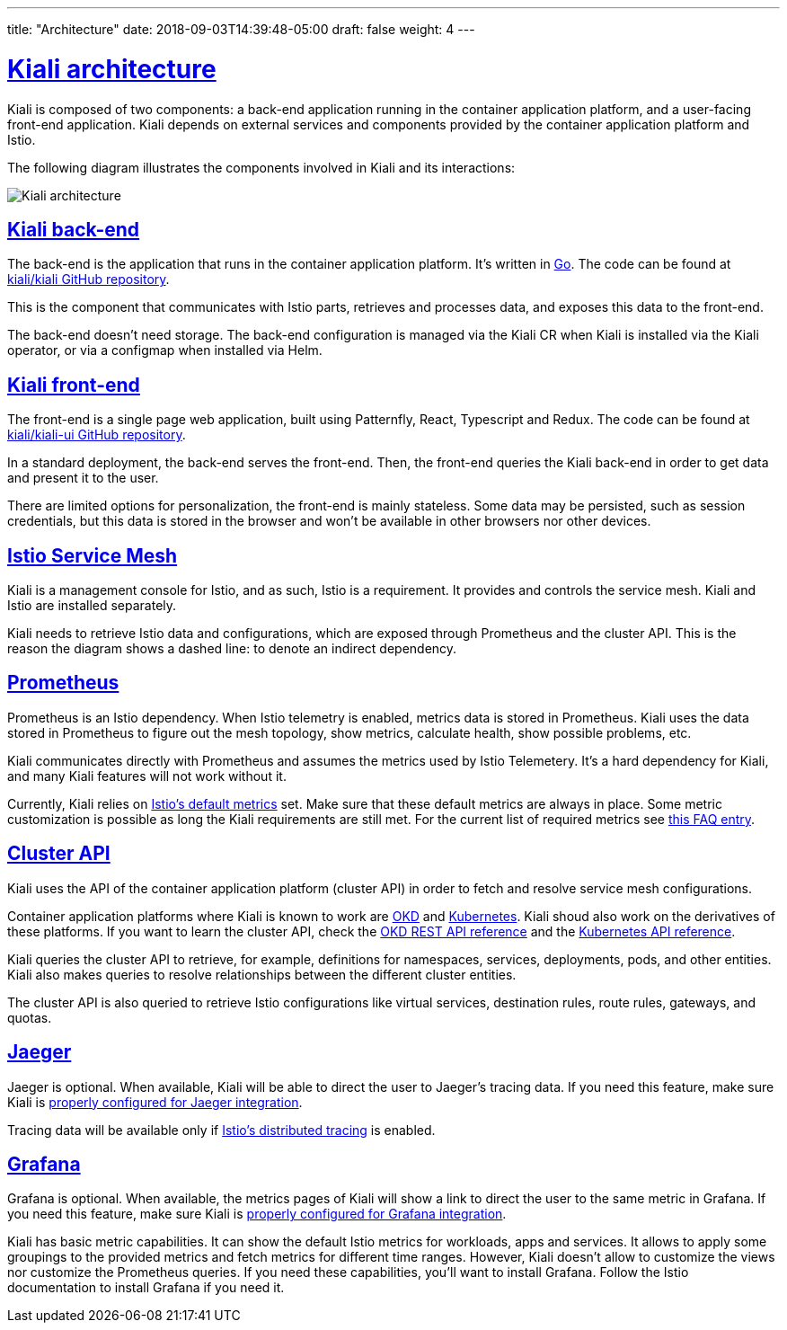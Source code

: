 ---
title: "Architecture"
date: 2018-09-03T14:39:48-05:00
draft: false
weight: 4
---

:sectlinks:

= Kiali architecture
:imagesdir: /images/documentation/architecture

Kiali is composed of two components: a back-end application running in the
container application platform, and a user-facing front-end application.
Kiali depends on external services and components provided by the
container application platform and Istio.

The following diagram illustrates the components involved in Kiali and its
interactions:

image::architecture.png[Kiali architecture]

== Kiali back-end

The back-end is the application that runs in the container application platform.
It's written in http://golang.org/[Go]. The code can be found at
https://github.com/kiali/kiali[kiali/kiali GitHub repository].

This is the component that communicates with Istio parts, retrieves and
processes data, and exposes this data to the front-end.

The back-end doesn't need storage. The back-end configuration is managed
via the Kiali CR when Kiali is installed via the Kiali operator, or via
a configmap when installed via Helm.

== Kiali front-end

The front-end is a single page web application, built using Patternfly,
React, Typescript and Redux. The code can be found at
https://github.com/kiali/kiali-ui[kiali/kiali-ui GitHub repository].

In a standard deployment, the back-end serves the front-end. Then, the front-end
queries the Kiali back-end in order to get data and present it to the user. 

There are limited options for personalization, the front-end is mainly
stateless. Some data may be persisted, such as session credentials, but this
data is stored in the browser and won't be available in other browsers nor
other devices.

== Istio Service Mesh

Kiali is a management console for Istio, and as such, Istio is a requirement.
It provides and controls the service mesh. Kiali and Istio are installed
separately.

Kiali needs to retrieve Istio data and configurations, which are exposed
through Prometheus and the cluster API. This is the reason the diagram shows a
dashed line: to denote an indirect dependency.

== Prometheus

Prometheus is an Istio dependency. When Istio telemetry is enabled, metrics
data is stored in Prometheus. Kiali uses the data stored in Prometheus to
figure out the mesh topology, show metrics, calculate health, show possible
problems, etc.

Kiali communicates directly with Prometheus and assumes the metrics used by
Istio Telemetery. It's a hard dependency for Kiali, and many Kiali features
will not work without it.

Currently, Kiali relies on
https://istio.io/docs/reference/config/policy-and-telemetry/metrics/[Istio's
default metrics] set. Make sure that these default metrics are always in place.
Some metric customization is possible as long the Kiali requirements are
still met.  For the current list of required metrics see
link:https://kiali.io/documentation/latest/faq/#prom-metrics[this FAQ entry].

== Cluster API

Kiali uses the API of the container application platform (cluster API) in order
to fetch and resolve service mesh configurations.

Container application platforms where Kiali is known to work are
http://www.okd.io/[OKD] and http://kubernetes.io/[Kubernetes]. Kiali shoud also
work on the derivatives of these platforms. If you want to learn the cluster
API, check the https://docs.okd.io/latest/rest_api/index.html[OKD REST API
reference] and the
https://kubernetes.io/docs/reference/kubernetes-api/[Kubernetes API reference].

Kiali queries the cluster API to retrieve, for example, definitions for 
namespaces, services, deployments, pods, and other entities. Kiali also makes
queries to resolve relationships between the different cluster entities.

The cluster API is also queried to retrieve Istio configurations like virtual
services, destination rules, route rules, gateways, and quotas.

== Jaeger

Jaeger is optional. When available, Kiali will be able to direct the user to
Jaeger's tracing data. If you need this feature, make sure Kiali is
https://github.com/kiali/kiali#jaeger[properly configured for Jaeger
integration].

Tracing data will be available only if
https://istio.io/docs/tasks/telemetry/distributed-tracing/[Istio's distributed
tracing] is enabled. 


== Grafana

Grafana is optional. When available, the metrics pages of Kiali will show a
link to direct the user to the same metric in Grafana. If you need this
feature, make sure Kiali is https://github.com/kiali/kiali#grafana[properly
configured for Grafana integration].

Kiali has basic metric capabilities. It can show the default Istio metrics for
workloads, apps and services. It allows to apply some groupings to the provided
metrics and fetch metrics for different time ranges. However, Kiali doesn't
allow to customize the views nor customize the Prometheus queries. If you need
these capabilities, you'll want to install Grafana. Follow the Istio
documentation to install Grafana if you need it.

